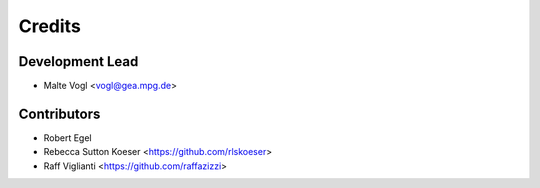 =======
Credits
=======

Development Lead
----------------

* Malte Vogl <vogl@gea.mpg.de>

Contributors
------------

* Robert Egel
* Rebecca Sutton Koeser <https://github.com/rlskoeser>
* Raff Viglianti <https://github.com/raffazizzi>
